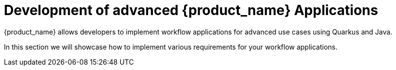= Development of advanced {product_name} Applications
:compat-mode!:
// Metadata:
:description: Workflow Applications in Kubernetes
:keywords: cloud, kubernetes, docker, image, podman, openshift, pipelines
// other

{product_name} allows developers to implement workflow applications for advanced use cases using Quarkus and Java.

In this section we will showcase how to implement various requirements for your workflow applications.